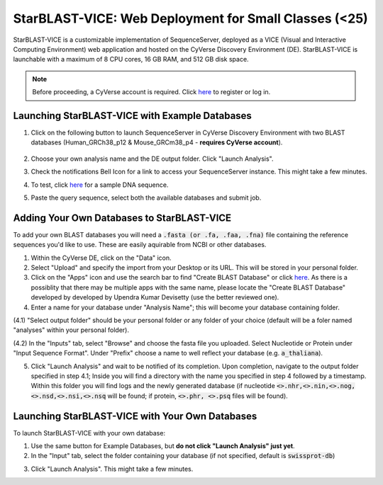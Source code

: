 ******************************************************
StarBLAST-VICE: Web Deployment for Small Classes (<25)
******************************************************

StarBLAST-VICE is a customizable implementation of SequenceServer, deployed as a VICE (Visual and Interactive Computing Environment) web application and hosted on the CyVerse Discovery Environment (DE).
StarBLAST-VICE is launchable with a maximum of 8 CPU cores, 16 GB RAM, and 512 GB disk space.

.. note::

   Before proceeding, a CyVerse account is required. Click `here <https://de.cyverse.org/de/>`_ to register or log in. 

Launching StarBLAST-VICE with Example Databases
===============================================

(1) Click on the following button to launch SequenceServer in CyVerse Discovery Environment with two BLAST databases (Human_GRCh38_p12 & Mouse_GRCm38_p4 - **requires CyVerse account**).

	|seqserver_QL|_
	

(2) Choose your own analysis name and the DE output folder. Click "Launch Analysis".


(3) Check the notifications Bell Icon for a link to access your SequenceServer instance. This might take a few minutes.


(4) To test, click `here <https://www.ncbi.nlm.nih.gov/nuccore/NG_007114.1?from=4986&to=6416&report=fasta>`_ for a sample DNA sequence.


(5) Paste the query sequence, select both the available databases and submit job.

Adding Your Own Databases to StarBLAST-VICE
===========================================

To add your own BLAST databases you will need a :code:`.fasta (or .fa, .faa, .fna)`  file containing the reference sequences you'd like to use. These are easily aquirable from NCBI or other databases.

(1) Within the CyVerse DE, click on the "Data" icon. 

(2) Select "Upload" and specify the import from your Desktop or its URL. This will be stored in your personal folder.

(3) Click on the "Apps" icon and use the search bar to find "Create BLAST Database" or click `here <https://de.cyverse.org/de/?type=apps&app-id=decdd668-5616-11e7-9724-008cfa5ae621&system-id=de>`_. As there is a possiblity that there may be multiple apps with the same name, please locate the "Create BLAST Database" developed by developed by Upendra Kumar Devisetty (use the better reviewed one).

(4) Enter a name for your database under "Analysis Name"; this will become your database containing folder. 

(4.1) "Select output folder" should be your personal folder or any folder of your choice (default will be a foler named "analyses" within your personal folder).

(4.2) In the "Inputs" tab, select "Browse" and choose the fasta file you uploaded. Select Nucleotide or Protein under "Input Sequence Format". Under "Prefix" choose a name to well reflect your database (e.g. :code:`a_thaliana`).

(5) Click "Launch Analysis" and wait to be notified of its completion. Upon completion, navigate to the output folder specified in step 4.1; Inside you will find a directory with the name you specified in step 4 followed by a timestamp. Within this folder you will find logs and the newly generated database (if nucleotide :code:`<>.nhr,<>.nin,<>.nog,<>.nsd,<>.nsi,<>.nsq` will be found; if protein, :code:`<>.phr, <>.psq` files will be found).

Launching StarBLAST-VICE with Your Own Databases
================================================

To launch StarBLAST-VICE with your own database:

(1) Use the same button for Example Databases, but **do not click "Launch Analysis" just yet**.

(2) In the "Input" tab, select the folder containing your database (if not specified, default is :code:`swissprot-db`)

.. note:

  The user will not be able to see the databases within the folder at this step. Ensure that databases files (as explained in step 4.2 of the previous section) are present beforehand.

(3) Click "Launch Analysis". This might take a few minutes.

.. |seqserver_QL| image:: https://de.cyverse.org/Powered-By-CyVerse-blue.svg
.. _seqserver_QL: https://de.cyverse.org/de/?type=quick-launch&quick-launch-id=0ade6455-4876-49cc-9b37-a29129d9558a&app-id=ab404686-ff20-11e9-a09c-008cfa5ae621

.. |concept_map| image:: ./img/concept_map.png
    :width: 700
.. _concept_map: 

.. |CyVerse logo| image:: ./img/cyverse_rgb.png
    :width: 700
.. _CyVerse logo: http://learning.cyverse.org/
.. |Home_Icon| image:: ./img/homeicon.png
    :width: 25
.. _Home_Icon: http://learning.cyverse.org/
.. |starblast_logo| image:: ./img/starblast.jpeg
    :width: 700
.. _starblast_logo:   
.. |discovery_enviornment| raw:: html
.. |Tut_0| image:: ./img/JS_03.png
    :width: 700
.. _Tut_0: https://github.com/uacic/StarBlast/tree/master/docs/img/JS_03.png
.. |Tut_0B| image:: ./img/JS_04.png
    :width: 700
.. _Tut_0B: https://github.com/uacic/StarBlast/tree/master/docs/img/JS_04.png
.. |Tut_1| image:: ./img/JS_02.png
    :width: 700
.. _Tut_1: https://github.com/uacic/StarBlast/tree/master/docs/img/JS_02.png
.. |Tut_2| image:: ./img/TJS_05.png
    :width: 700
.. _Tut_2: https://github.com/uacic/StarBlast/tree/master/docs/img/JS_05.png
.. |Tut_3| image:: ./img/JS_06.png
    :width: 700
.. _Tut_3: https://github.com/uacic/StarBlast/tree/master/docs/img/JS_06.png
.. |Tut_4| image:: ./img/JS_07.png
    :width: 700
.. _Tut_4: https://github.com/uacic/StarBlast/tree/master/docs/img/JS_07.png
.. |Tut_5| image:: ./img/JS_08.png
    :width: 700
.. _Tut_5: https://github.com/uacic/StarBlast/tree/master/docs/img/JS_08.png
.. |Tut_6| image:: ./img/JS_09.png
    :width: 700
.. _Tut_6: https://github.com/uacic/StarBlast/tree/master/docs/img/JS_09.png
.. |Tut_7| image:: ./img/JS_10.png
    :width: 700
.. _Tut_7: https://github.com/uacic/StarBlast/tree/master/docs/img/JS_10.png
    <a href="https://de.cyverse.org/de/" target="_blank">Discovery Environment</a>
